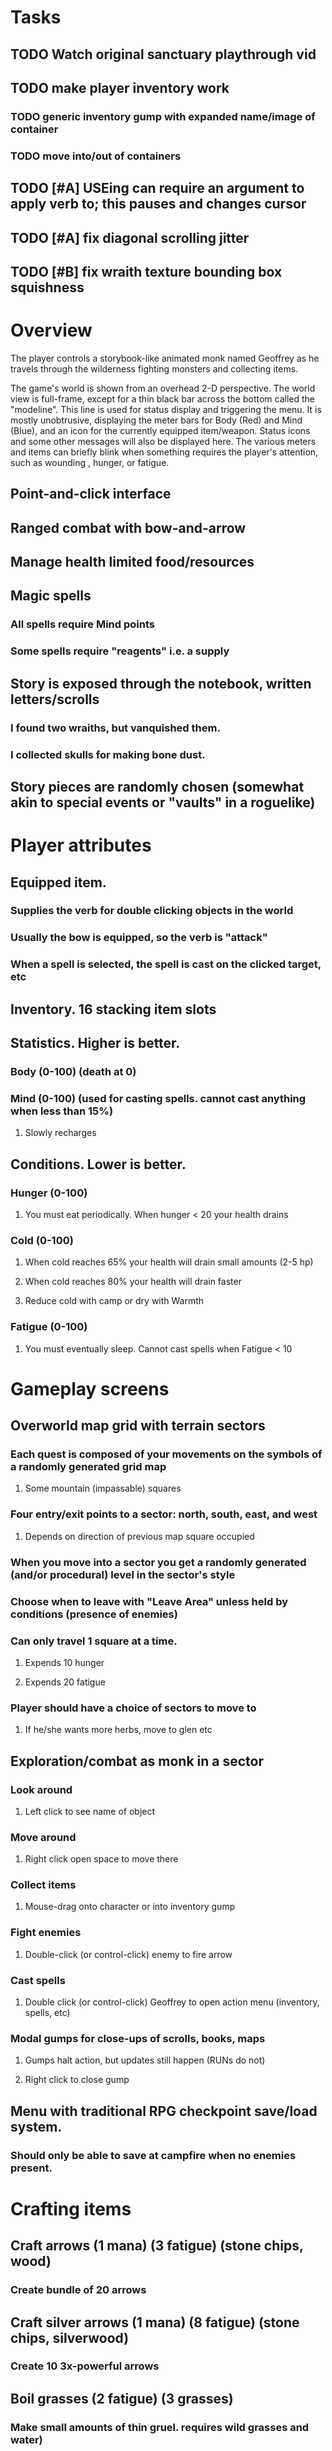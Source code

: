 * Tasks

** TODO Watch original sanctuary playthrough vid
** TODO make player inventory work
*** TODO generic inventory gump with expanded name/image of container
*** TODO move into/out of containers
** TODO [#A] USEing can require an argument to apply verb to; this pauses and changes cursor
** TODO [#A] fix diagonal scrolling jitter
** TODO [#B] fix wraith texture bounding box squishness

* Overview

The player controls a storybook-like animated monk named Geoffrey as
he travels through the wilderness fighting monsters and collecting
items.

The game's world is shown from an overhead 2-D perspective. The world
view is full-frame, except for a thin black bar across the bottom
called the "modeline". This line is used for status display and
triggering the menu. It is mostly unobtrusive, displaying the meter
bars for Body (Red) and Mind (Blue), and an icon for the currently
equipped item/weapon. Status icons and some other messages will also
be displayed here. The various meters and items can briefly blink when
something requires the player's attention, such as wounding , hunger,
or fatigue.

** Point-and-click interface
** Ranged combat with bow-and-arrow
** Manage health limited food/resources 
** Magic spells
*** All spells require Mind points
*** Some spells require "reagents" i.e. a supply
** Story is exposed through the notebook, written letters/scrolls
*** I found two wraiths, but vanquished them. 
*** I collected skulls for making bone dust.
** Story pieces are randomly chosen (somewhat akin to special events or "vaults" in a roguelike)

* Player attributes

** Equipped item. 
*** Supplies the verb for double clicking objects in the world 
*** Usually the bow is equipped, so the verb is "attack"
*** When a spell is selected, the spell is cast on the clicked target, etc

** Inventory. 16 stacking item slots

** Statistics. Higher is better.
*** Body (0-100) (death at 0)
*** Mind (0-100) (used for casting spells. cannot cast anything when less than 15%)
**** Slowly recharges

** Conditions. Lower is better.
*** Hunger (0-100) 
**** You must eat periodically. When hunger < 20 your health drains
*** Cold (0-100)
**** When cold reaches 65% your health will drain small amounts (2-5 hp)
**** When cold reaches 80% your health will drain faster 
**** Reduce cold with camp or dry with Warmth
*** Fatigue (0-100)
**** You must eventually sleep. Cannot cast spells when Fatigue < 10
  
* Gameplay screens

** Overworld map grid with terrain sectors
*** Each quest is composed of your movements on the symbols of a randomly generated grid map
**** Some mountain (impassable) squares
*** Four entry/exit points to a sector: north, south, east, and west
**** Depends on direction of previous map square occupied
*** When you move into a sector you get a randomly generated (and/or procedural) level in the sector's style
*** Choose when to leave with "Leave Area" unless held by conditions (presence of enemies)
*** Can only travel 1 square at a time.
**** Expends 10 hunger
**** Expends 20 fatigue
*** Player should have a choice of sectors to move to
**** If he/she wants more herbs, move to glen etc

** Exploration/combat as monk in a sector
*** Look around
**** Left click to see name of object
*** Move around
**** Right click open space to move there
*** Collect items 
**** Mouse-drag onto character or into inventory gump
*** Fight enemies
**** Double-click (or control-click) enemy to fire arrow
*** Cast spells
**** Double click (or control-click) Geoffrey to open action menu (inventory, spells, etc)
*** Modal gumps for close-ups of scrolls, books, maps
**** Gumps halt action, but updates still happen (RUNs do not)
**** Right click to close gump

** Menu with traditional RPG checkpoint save/load system.
*** Should only be able to save at campfire when no enemies present.

* Crafting items 

** Craft arrows (1 mana) (3 fatigue) (stone chips, wood) 
*** Create bundle of 20 arrows
** Craft silver arrows (1 mana) (8 fatigue) (stone chips, silverwood)
*** Create 10 3x-powerful arrows

** Boil grasses (2 fatigue) (3 grasses)
*** Make small amounts of thin gruel. requires wild grasses and water)


* Geoffrey's initial Spells

** Spark (2 mana)
*** Light torches, campfires, and dry out even soaked wood
** Hearth stone (2 mana) (stone chips)
*** Heat up stone chips held in the hand
*** Reduces cold by 5pts
*** Does not consume the chips
** Light (2 mana)
*** Casts light with medium radius
*** Lasts for 4 minutes 
*** Very slight flicker of circle
*** Required in dark areas
*** Certain enemies can negate magic spell effects, dousing your light
** Cure meat (5 mana)  
*** Create healing-jerky from animal carcasses
** Cure light wounds (25 mana) (2 salvia) 
*** Heals between 10-15 mana
** Hold creature (8 mana) (2 thornweed)
*** 80% chance of briefly paralyzing target so they cannot move or attack

* Spells found in ruins or on dead travelers

** Craft crystal arrow (20 mana) (snow)
** Phantom Scythe (10 mana)
*** Creates white or wheat bread
** Protection (15 mana) (1 salvia, 1 thornweed)
*** Temporary 35% reduction in combat damage received
** Cause Fear (15 mana) (1 nightshade)
*** 80% chance of enemy fleeing
** Dispel magic (20 mana) (1 salvia)
*** 60% chance of removing ordinary spell effects. 
** Cure heavy wounds (50 mana) (2 salvia)
*** Heals between 40-60 mana
** Explosion (20 mana) (1 nightshade, 2 stone chips)
*** 90% chance of scorching several enemies in target area

* Actions

** Fire bow (1 fatigue, 1 arrow)
*** choose target while action paused
*** can also double-click enemy 
** Open inventory
*** shows the inventory gump
** Make camp (1 fatigue) (3 firewood)
*** puts out the small tent and firepit
*** can only craft items at camp

* Items

** Arrows
*** Wood: 5 damage
*** Silver: 15 damage
*** Crystal: 50 damage
** White bread
*** Hunger -10
*** HP +5
** Wheat bread
*** Hunger -15
*** HP +8
** Dried Jerky
*** Hunger -30
*** HP +14
** Elixir
*** Mana +50
** Stones, stone chips
** Charcoal (from other campsites too)
** Branches, wood planks, ruined wood
** Temple Incense
** Nightshade
** Salvia
** Silverwood 

* Enemies
** Dead travelers (raid for items)
** Wolf
*** 20 HP
** Watcher-in-the-weeds
** Wraith
*** 10 or 15 HP
** Skeleton soldier
*** 15 or 20 HP
** Skeleton archer
*** 20-30 HP
** Grave hag
*** 10 HP

* Locations
** Nothbess
*** Campsite, sword, spellbook, Lucius
** Meadow
*** Grass, bushes, weeds
*** Trees
*** Flowers
*** Some herbs
** Field
*** Grass, weeds
*** Wolves
*** Flowers
** Ancient roadway
*** Grass, ochre-toned rock road
*** Stone chips
*** Watcher in the weeds
** Forgotten cemetery
*** Snow with gravestones
*** Old metal fences
*** Grave hags
*** Silverwood
*** Stone chips
*** Bone dust
** Glen
*** Dirt, grass, bushes, weeds
*** Herbs
*** Firewood
*** Silverwood
*** Flowers
*** Wood chips
** Forest
*** Evergreen trees
*** Wraiths
*** Firewood
*** Herbs
*** Wood chips
*** Pinecones
*** Dead travellers
** Frozen Meadow
*** Snow, dead grass, dead bushes
*** Precipitation/wetness
*** Wolves
*** Silverwood
*** Wraiths
** Snowy glen
*** Snowy evergreens (turning brown)
*** Firewood 
*** Wood chips
*** Pinecones
*** Wolves
*** Skeleton soldiers
** Ruins 
*** Snow, dirt, dead grass
*** Waterlogged areas
*** Item boxes with scrolls w/ dried herbs/flowers
*** Stone chips
*** Story scroll pieces
*** Skeleton soldiers
*** Wraiths
** ----------NIGHTFALL------------
** Frozen crossing
*** Skeleton archers
*** Icy crossing with broken ice/water areas
** Dead forest hills
*** Dead trees
*** Firewood
*** Skeleton soldiers
*** Skeleton archers
** Mountain pass
*** Wolves
** Road to Valisade

* Things to draw

** TODO wolf and carcass
** TODO elsewood bow 
** TODO draw more trees, sickly trees, 
** TODO draw herbs, refer to herbal book
** TODO draw grass patches
** TODO xalcium books
** TODO stone chips
** TODO wood chips
** TODO animated flame with additive blending
** TODO night forest scene with light halo and slight flicker

